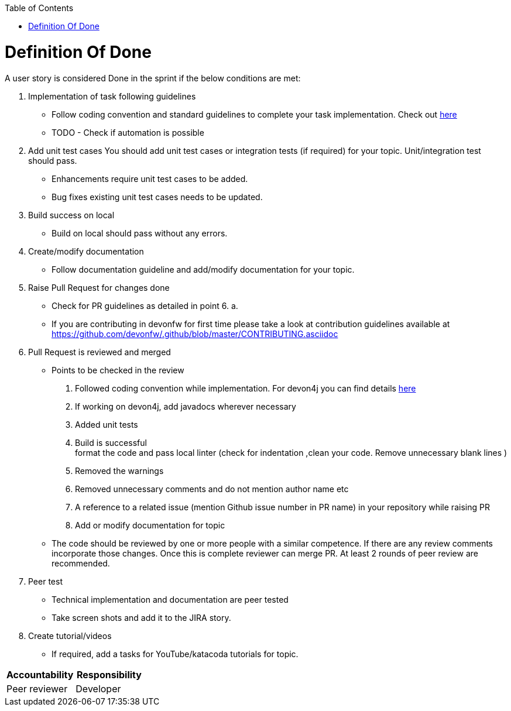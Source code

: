 :toc: macro
toc::[]
:idprefix:
:idseparator: -

= Definition Of Done

A user story is considered Done in the sprint if the below conditions are met:

. Implementation of task following guidelines
  *  Follow coding convention and standard guidelines to complete your task implementation. Check out link:https://github.com/ssarmokadam/.github/blob/master/CONTRIBUTING.asciidoc[here]
  * TODO - Check if automation is possible
.  Add unit test cases
   You should add unit test cases or integration tests (if required) for your topic. Unit/integration test should pass.
    *  Enhancements require unit test cases to be added. 
    *  Bug fixes existing unit test cases needs to be updated. 
. Build success on local
  * Build on local should pass without any errors.
. Create/modify documentation 
  * Follow documentation guideline and add/modify documentation for your topic.
. Raise Pull Request for changes done 
  * Check for PR guidelines as detailed in point 6. a. 
  * If you are contributing in devonfw for first time please take a look at contribution guidelines available at https://github.com/devonfw/.github/blob/master/CONTRIBUTING.asciidoc
. Pull Request is reviewed and merged
  * Points to be checked in the review +
      1. Followed coding convention while implementation. For devon4j you can find details link:https://github.com/devonfw/devon4j/blob/master/documentation/coding-conventions.asciidoc[here] +
2. If working on devon4j, add javadocs wherever necessary +
      3. Added unit tests +
      4. Build is successful +
format the code and pass local linter (check for indentation ,clean your code. Remove unnecessary blank lines )
      5. Removed the warnings +
      6. Removed unnecessary comments and do not mention author name etc +
      7. A reference to a related issue (mention Github issue number in PR name) in your repository while raising PR +
      8. Add or modify documentation for topic +
  * The code should be reviewed by one or more people with a similar competence. If there are any review comments incorporate those changes. Once this is complete reviewer can merge PR. At least 2 rounds of peer review are recommended.
. Peer test
  * Technical implementation and documentation are peer tested
  * Take screen shots and add it to the JIRA story.
. Create tutorial/videos
  * If required, add a tasks for YouTube/katacoda tutorials for topic.

[options="header,footer"]
|=======================
|Accountability|Responsibility
|Peer reviewer |	Developer 
|=======================


